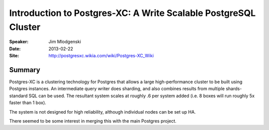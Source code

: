 ################################################################
Introduction to Postgres-XC: A Write Scalable PostgreSQL Cluster
################################################################

:Speaker:
    Jim Mlodgenski

:Date:
    2013-02-22

:Site:
    http://postgresxc.wikia.com/wiki/Postgres-XC_Wiki

Summary
=======

Postgres-XC is a clustering technology for Postgres that allows a
large high-performance cluster to be built using Postgres instances.
An intermediate query writer does sharding, and also combines results
from multiple shards- standard SQL can be used.  The resultant system
scales at roughly .6 per system added (i.e. 8 boxes will run roughly
5x faster than 1 box).

The system is not designed for high reliability, although individual
nodes can be set up HA.

There seemed to be some interest in merging this with the main
Postgres project.
